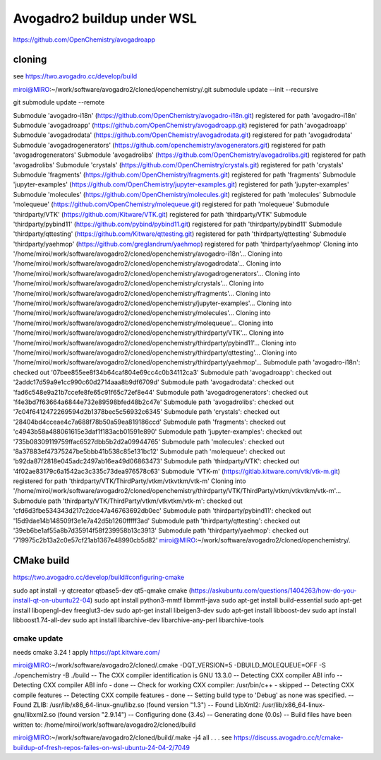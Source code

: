 Avogadro2 buildup under WSL
===========================

https://github.com/OpenChemistry/avogadroapp


cloning
-------
see https://two.avogadro.cc/develop/build

miroi@MIRO:~/work/software/avogadro2/cloned/openchemistry/.git submodule update --init --recursive

git submodule update --remote

Submodule 'avogadro-i18n' (https://github.com/OpenChemistry/avogadro-i18n.git) registered for path 'avogadro-i18n'
Submodule 'avogadroapp' (https://github.com/OpenChemistry/avogadroapp.git) registered for path 'avogadroapp'
Submodule 'avogadrodata' (https://github.com/OpenChemistry/avogadrodata.git) registered for path 'avogadrodata'
Submodule 'avogadrogenerators' (https://github.com/openchemistry/avogenerators.git) registered for path 'avogadrogenerators'
Submodule 'avogadrolibs' (https://github.com/OpenChemistry/avogadrolibs.git) registered for path 'avogadrolibs'
Submodule 'crystals' (https://github.com/OpenChemistry/crystals.git) registered for path 'crystals'
Submodule 'fragments' (https://github.com/OpenChemistry/fragments.git) registered for path 'fragments'
Submodule 'jupyter-examples' (https://github.com/OpenChemistry/jupyter-examples.git) registered for path 'jupyter-examples'
Submodule 'molecules' (https://github.com/OpenChemistry/molecules.git) registered for path 'molecules'
Submodule 'molequeue' (https://github.com/OpenChemistry/molequeue.git) registered for path 'molequeue'
Submodule 'thirdparty/VTK' (https://github.com/Kitware/VTK.git) registered for path 'thirdparty/VTK'
Submodule 'thirdparty/pybind11' (https://github.com/pybind/pybind11.git) registered for path 'thirdparty/pybind11'
Submodule 'thirdparty/qttesting' (https://github.com/Kitware/qttesting.git) registered for path 'thirdparty/qttesting'
Submodule 'thirdparty/yaehmop' (https://github.com/greglandrum/yaehmop) registered for path 'thirdparty/yaehmop'
Cloning into '/home/miroi/work/software/avogadro2/cloned/openchemistry/avogadro-i18n'...
Cloning into '/home/miroi/work/software/avogadro2/cloned/openchemistry/avogadrodata'...
Cloning into '/home/miroi/work/software/avogadro2/cloned/openchemistry/avogadrogenerators'...
Cloning into '/home/miroi/work/software/avogadro2/cloned/openchemistry/crystals'...
Cloning into '/home/miroi/work/software/avogadro2/cloned/openchemistry/fragments'...
Cloning into '/home/miroi/work/software/avogadro2/cloned/openchemistry/jupyter-examples'...
Cloning into '/home/miroi/work/software/avogadro2/cloned/openchemistry/molecules'...
Cloning into '/home/miroi/work/software/avogadro2/cloned/openchemistry/molequeue'...
Cloning into '/home/miroi/work/software/avogadro2/cloned/openchemistry/thirdparty/VTK'...
Cloning into '/home/miroi/work/software/avogadro2/cloned/openchemistry/thirdparty/pybind11'...
Cloning into '/home/miroi/work/software/avogadro2/cloned/openchemistry/thirdparty/qttesting'...
Cloning into '/home/miroi/work/software/avogadro2/cloned/openchemistry/thirdparty/yaehmop'...
Submodule path 'avogadro-i18n': checked out '07bee855ee8f34b64caf804e69cc4c0b34112ca3'
Submodule path 'avogadroapp': checked out '2addc17d59a9e1cc990c60d2714aaa8b9df6709d'
Submodule path 'avogadrodata': checked out 'fad6c548e9a21b7ccefe8fe65c91f65c72ef8e44'
Submodule path 'avogadrogenerators': checked out 'f4e3bd7f63664a6844e732e89598bfed48b2c47e'
Submodule path 'avogadrolibs': checked out '7c04f6412472269594d2b1378bec5c56932c6345'
Submodule path 'crystals': checked out '28404bd4cceae4c7a688f78b50a59ea819186ccd'
Submodule path 'fragments': checked out 'c4943b58a488061615e3daf1f183acb01591e890'
Submodule path 'jupyter-examples': checked out '735b08309119759ffac6527dbb5b2d2a09944765'
Submodule path 'molecules': checked out '8a37883ef47375247be5bbb41b538c85e131bc12'
Submodule path 'molequeue': checked out 'b92da87f2818e045adc2497ab16ea49d06863473'
Submodule path 'thirdparty/VTK': checked out '4f02ae83179c6a1542ac3c335c73dea976578c63'
Submodule 'VTK-m' (https://gitlab.kitware.com/vtk/vtk-m.git) registered for path 'thirdparty/VTK/ThirdParty/vtkm/vtkvtkm/vtk-m'
Cloning into '/home/miroi/work/software/avogadro2/cloned/openchemistry/thirdparty/VTK/ThirdParty/vtkm/vtkvtkm/vtk-m'...
Submodule path 'thirdparty/VTK/ThirdParty/vtkm/vtkvtkm/vtk-m': checked out 'cfd6d3fbe534343d217c2dce47a46763692db0ec'
Submodule path 'thirdparty/pybind11': checked out '15d9dae14b148509f3e1e7a42d5b1260fffff3ad'
Submodule path 'thirdparty/qttesting': checked out '39eb6be1af55a8b7d35914f58f239958b13c3913'
Submodule path 'thirdparty/yaehmop': checked out '719975c2b13a2c0e57cf21ab1367e48990cb5d82'
miroi@MIRO:~/work/software/avogadro2/cloned/openchemistry/.

CMake build
-----------
https://two.avogadro.cc/develop/build#configuring-cmake

sudo apt install -y qtcreator qtbase5-dev qt5-qmake cmake (https://askubuntu.com/questions/1404263/how-do-you-install-qt-on-ubuntu22-04)
sudo apt install python3-mmtf libmmtf-java
sudo apt-get install build-essential
sudo apt-get install libopengl-dev freeglut3-dev
sudo apt-get install libeigen3-dev
sudo apt-get install libboost-dev
sudo apt install  libboost1.74-all-dev
sudo apt install  libarchive-dev libarchive-any-perl libarchive-tools


cmake update
~~~~~~~~~~~~
needs cmake 3.24 ! apply https://apt.kitware.com/


miroi@MIRO:~/work/software/avogadro2/cloned/.cmake -DQT_VERSION=5 -DBUILD_MOLEQUEUE=OFF -S ./openchemistry -B ./build
-- The CXX compiler identification is GNU 13.3.0
-- Detecting CXX compiler ABI info
-- Detecting CXX compiler ABI info - done
-- Check for working CXX compiler: /usr/bin/c++ - skipped
-- Detecting CXX compile features
-- Detecting CXX compile features - done
-- Setting build type to 'Debug' as none was specified.
-- Found ZLIB: /usr/lib/x86_64-linux-gnu/libz.so (found version "1.3")
-- Found LibXml2: /usr/lib/x86_64-linux-gnu/libxml2.so (found version "2.9.14")
-- Configuring done (3.4s)
-- Generating done (0.0s)
-- Build files have been written to: /home/miroi/work/software/avogadro2/cloned/build


miroi@MIRO:~/work/software/avogadro2/cloned/build/.make -j4 all
.
.
.
see  https://discuss.avogadro.cc/t/cmake-buildup-of-fresh-repos-failes-on-wsl-ubuntu-24-04-2/7049


